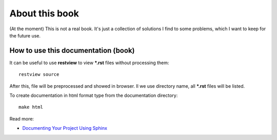 About this book
***************


(At the moment) This is not a real book. It's just a collection of solutions I find to some problems, which I want to keep for the future use.

How to use this documentation (book)
====================================

It can be useful to use **restview** to view ***.rst** files without processing them::

	restview source


After this, file will be preprocessed and showed in browser. Il we use directory name, all ***.rst** files will be listed.

To create documentation in html format type from the documentation directory::

    make html

Read more:

* `Documenting Your Project Using Sphinx <http://pythonhosted.org/an_example_pypi_project/sphinx.html>`_
    
